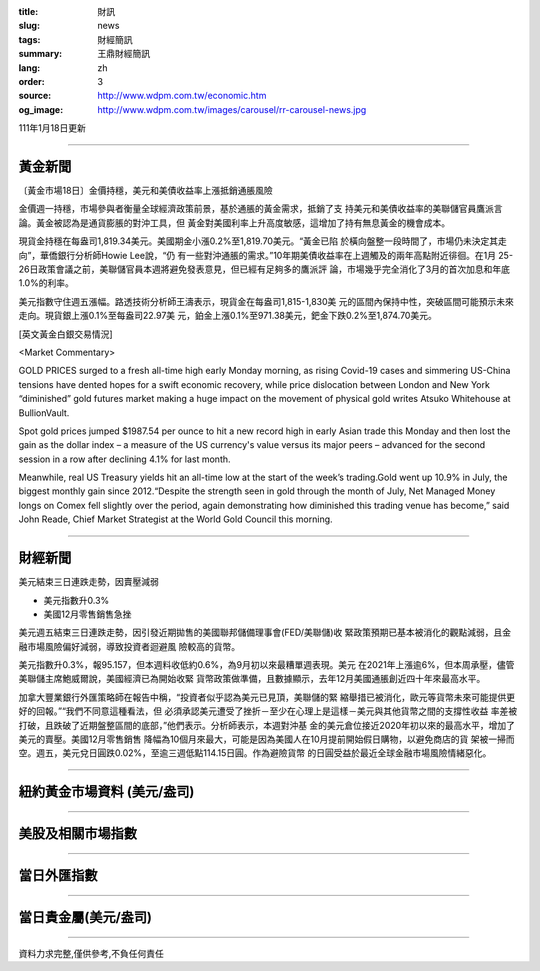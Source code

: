 :title: 財訊
:slug: news
:tags: 財經簡訊
:summary: 王鼎財經簡訊
:lang: zh
:order: 3
:source: http://www.wdpm.com.tw/economic.htm
:og_image: http://www.wdpm.com.tw/images/carousel/rr-carousel-news.jpg

111年1月18日更新

----

黃金新聞
++++++++

〔黃金市場18日〕金價持穩，美元和美債收益率上漲抵銷通脹風險

金價週一持穩，市場參與者衡量全球經濟政策前景，基於通脹的黃金需求，抵銷了支
持美元和美債收益率的美聯儲官員鷹派言論。黃金被認為是通貨膨脹的對沖工具，但
黃金對美國利率上升高度敏感，這增加了持有無息黃金的機會成本。

現貨金持穩在每盎司1,819.34美元。美國期金小漲0.2%至1,819.70美元。“黃金已陷
於橫向盤整一段時間了，市場仍未決定其走向”，華僑銀行分析師Howie Lee說，“仍
有一些對沖通脹的需求。”10年期美債收益率在上週觸及的兩年高點附近徘徊。在1月
25-26日政策會議之前，美聯儲官員本週將避免發表意見，但已經有足夠多的鷹派評
論，市場幾乎完全消化了3月的首次加息和年底1.0%的利率。

美元指數守住週五漲幅。路透技術分析師王濤表示，現貨金在每盎司1,815-1,830美
元的區間內保持中性，突破區間可能預示未來走向。現貨銀上漲0.1%至每盎司22.97美
元，鉑金上漲0.1%至971.38美元，鈀金下跌0.2%至1,874.70美元。







[英文黃金白銀交易情況]

<Market Commentary>

GOLD PRICES surged to a fresh all-time high early Monday morning, as 
rising Covid-19 cases and simmering US-China tensions have dented hopes 
for a swift economic recovery, while price dislocation between London and 
New York “diminished” gold futures market making a huge impact on the 
movement of physical gold writes Atsuko Whitehouse at BullionVault.
 
Spot gold prices jumped $1987.54 per ounce to hit a new record high in 
early Asian trade this Monday and then lost the gain as the dollar 
index – a measure of the US currency's value versus its major 
peers – advanced for the second session in a row after declining 4.1% 
for last month.
 
Meanwhile, real US Treasury yields hit an all-time low at the start of 
the week’s trading.Gold went up 10.9% in July, the biggest monthly gain 
since 2012.“Despite the strength seen in gold through the month of July, 
Net Managed Money longs on Comex fell slightly over the period, again 
demonstrating how diminished this trading venue has become,” said John 
Reade, Chief Market Strategist at the World Gold Council this morning.

----

財經新聞
++++++++
美元結束三日連跌走勢，因賣壓減弱

* 美元指數升0.3%
* 美國12月零售銷售急挫

美元週五結束三日連跌走勢，因引發近期拋售的美國聯邦儲備理事會(FED/美聯儲)收
緊政策預期已基本被消化的觀點減弱，且金融市場風險偏好減弱，導致投資者迴避風
險較高的貨幣。

美元指數升0.3%，報95.157，但本週料收低約0.6%，為9月初以來最糟單週表現。美元
在2021年上漲逾6%，但本周承壓，儘管美聯儲主席鮑威爾說，美國經濟已為開始收緊
貨幣政策做準備，且數據顯示，去年12月美國通脹創近四十年來最高水平。

加拿大豐業銀行外匯策略師在報告中稱，“投資者似乎認為美元已見頂，美聯儲的緊
縮舉措已被消化，歐元等貨幣未來可能提供更好的回報。”“我們不同意這種看法，但
必須承認美元遭受了挫折－至少在心理上是這樣－美元與其他貨幣之間的支撐性收益
率差被打破，且跌破了近期盤整區間的底部，”他們表示。分析師表示，本週對沖基
金的美元倉位接近2020年初以來的最高水平，增加了美元的賣壓。美國12月零售銷售
降幅為10個月來最大，可能是因為美國人在10月提前開始假日購物，以避免商店的貨
架被一掃而空。週五，美元兌日圓跌0.02%，至逾三週低點114.15日圓。作為避險貨幣
的日圓受益於最近全球金融市場風險情緒惡化。




            


----

紐約黃金市場資料 (美元/盎司)
++++++++++++++++++++++++++++

.. raw:: html

  <A HREF="http://www.kitco.com/connecting.html">
  <IMG SRC="http://www.kitconet.com/images/quotes_4b2.gif" BORDER="0" ALT="[Most Recent Quotes from www.kitco.com]">
  </A>

----

美股及相關市場指數
++++++++++++++++++

.. raw:: html

  <!-- TradingView Widget BEGIN -->
  <div class="tradingview-widget-container">
    <div class="tradingview-widget-container__widget"></div>
    <div class="tradingview-widget-copyright"><a href="https://tw.tradingview.com/markets/indices/" rel="noopener" target="_blank"><span class="blue-text">指數行情</span></a>由TradingView提供</div>
    <script type="text/javascript" src="https://s3.tradingview.com/external-embedding/embed-widget-market-quotes.js" async>
    {
    "title": "指數",
    "width": 770,
    "height": 450,
    "locale": "zh_TW",
    "symbolsGroups": [
      {
        "name": "美國和加拿大",
        "symbols": [
          {
            "name": "FOREXCOM:SPXUSD",
            "displayName": "標準普爾500"
          },
          {
            "name": "FOREXCOM:NSXUSD",
            "displayName": "納斯達克100指數"
          },
          {
            "name": "CME_MINI:ES1!",
            "displayName": "E-迷你 標普指數期貨"
          },
          {
            "name": "INDEX:DXY",
            "displayName": "美元指數"
          },
          {
            "name": "FOREXCOM:DJI",
            "displayName": "道瓊斯 30"
          }
        ]
      },
      {
        "name": "歐洲",
        "symbols": [
          {
            "name": "INDEX:SX5E",
            "displayName": "歐元藍籌50"
          },
          {
            "name": "FOREXCOM:UKXGBP",
            "displayName": "富時100"
          },
          {
            "name": "INDEX:DEU30",
            "displayName": "德國DAX指數"
          },
          {
            "name": "INDEX:CAC40",
            "displayName": "法國 CAC 40 指數"
          },
          {
            "name": "INDEX:SMI"
          }
        ]
      },
      {
        "name": "亞太",
        "symbols": [
          {
            "name": "INDEX:NKY",
            "displayName": "日經225"
          },
          {
            "name": "INDEX:HSI",
            "displayName": "恆生"
          },
          {
            "name": "BSE:SENSEX",
            "displayName": "印度孟買指數"
          },
          {
            "name": "BSE:BSE500"
          },
          {
            "name": "INDEX:KSIC",
            "displayName": "韓國Kospi綜合指數"
          }
        ]
      }
    ],
    "colorTheme": "light"
  }
    </script>
  </div>
  <!-- TradingView Widget END -->

----

當日外匯指數
++++++++++++

.. raw:: html

  <!-- TradingView Widget BEGIN -->
  <div class="tradingview-widget-container">
    <div class="tradingview-widget-container__widget"></div>
    <div class="tradingview-widget-copyright"><a href="https://tw.tradingview.com/markets/currencies/forex-cross-rates/" rel="noopener" target="_blank"><span class="blue-text">外匯匯率</span></a>由TradingView提供</div>
    <script type="text/javascript" src="https://s3.tradingview.com/external-embedding/embed-widget-forex-cross-rates.js" async>
    {
    "width": "100%",
    "height": "100%",
    "currencies": [
      "EUR",
      "USD",
      "JPY",
      "GBP",
      "CNY",
      "TWD"
    ],
    "isTransparent": false,
    "colorTheme": "light",
    "locale": "zh_TW"
  }
    </script>
  </div>
  <!-- TradingView Widget END -->

----

當日貴金屬(美元/盎司)
+++++++++++++++++++++

.. raw:: html 

  <A HREF="http://www.kitco.com/connecting.html">
  <IMG SRC="http://www.kitconet.com/images/quotes_7a.gif" BORDER="0" ALT="[Most Recent Quotes from www.kitco.com]">
  </A>

----

資料力求完整,僅供參考,不負任何責任
